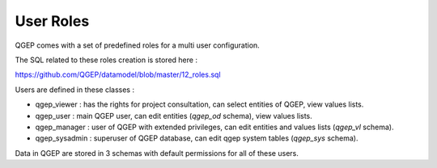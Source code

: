 .. _security:

User Roles
=======

QGEP comes with a set of predefined roles for a multi user configuration.

The SQL related to these roles creation is stored here : 

https://github.com/QGEP/datamodel/blob/master/12_roles.sql

Users are defined in these classes :

* qgep_viewer : has the rights for project consultation, can select entities of QGEP, view values lists.
* qgep_user : main QGEP user, can edit entities (`qgep_od` schema), view values lists.
* qgep_manager : user of QGEP with extended privileges, can edit entities and values lists (`qgep_vl` schema).
* qgep_sysadmin : superuser of QGEP database, can edit qgep system tables (`qgep_sys` schema).

Data in QGEP are stored in 3 schemas with default permissions for all of these users.
